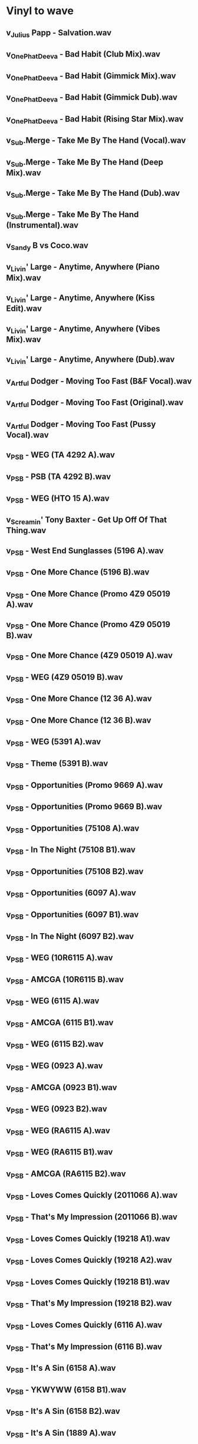 * Vinyl to wave
:PROPERTIES:
:COLUMNS:  %4Year %12Author %20Title %20Version %10Release %ITEM
:END:      

** v_Julius Papp - Salvation.wav
:PROPERTIES:
:Author:    Julius Papp
:Title:     Salvation
:Year:      2003
:Release:   Salvation EP
:END:
** v_OnePhatDeeva - Bad Habit (Club Mix).wav
:PROPERTIES:
:Author:    OnePhatDeeva
:Author+:   Feat. Lisa Millet
:Title:     Bad Habit
:Version:   A.T.F.C. Club Mix
:Year:      2000
:Release:   Defected
:END:
** v_OnePhatDeeva - Bad Habit (Gimmick Mix).wav
:PROPERTIES:
:Author:    OnePhatDeeva
:Author+:   Feat. Lisa Millet
:Title:     Bad Habit
:Version:   Armin Van Buuren Gimmick Club Mix
:Year:      2000
:Release:   Defected
:END:
** v_OnePhatDeeva - Bad Habit (Gimmick Dub).wav
:PROPERTIES:
:Author:    OnePhatDeeva
:Author+:   Feat. Lisa Millet
:Title:     Bad Habit
:Version:   Armin Van Buuren Gimmick Dub
:Year:      2000
:Release:   Defected
:END:
** v_OnePhatDeeva - Bad Habit (Rising Star Mix).wav
:PROPERTIES:
:Author:    OnePhatDeeva
:Author+:   Feat. Lisa Millet
:Title:     Bad Habit
:Version:   Armin Van Buuren Rising Star Mix
:Year:      2000
:Release:   Defected
:END:
** v_Sub.Merge - Take Me By The Hand (Vocal).wav
:PROPERTIES:
:Author:    Sub.Merge
:Author+:   Feat. Jan Johnston
:Title:     Take Me By The Hand
:Version:   Vocal
:Year:      1996
:Release:   AM:PM
:END:
** v_Sub.Merge - Take Me By The Hand (Deep Mix).wav
:PROPERTIES:
:Author:    Sub.Merge
:Author+:   Feat. Jan Johnston
:Title:     Take Me By The Hand
:Version:   Deep Mix
:Year:      1996
:Release:   AM:PM
:END:
** v_Sub.Merge - Take Me By The Hand (Dub).wav
:PROPERTIES:
:Author:    Sub.Merge
:Author+:   Feat. Jan Johnston
:Title:     Take Me By The Hand
:Version:   I'll Come With You Dub
:Year:      1996
:Release:   AM:PM
:END:
** v_Sub.Merge - Take Me By The Hand (Instrumental).wav
:PROPERTIES:
:Author:    Sub.Merge
:Author+:   Feat. Jan Johnston
:Title:     Take Me By The Hand
:Version:   Instrumental
:Year:      1996
:Release:   AM:PM
:END:
** v_Sandy B vs Coco.wav
:PROPERTIES:
:Author:    Sandy B vs. Coco
:Year:      1996
:Release:   1-sided Promo
:Notes:     Make The World Go Round + I Need A Miracle
:END:
** v_Livin' Large - Anytime, Anywhere (Piano Mix).wav
:PROPERTIES:
:Author:    Livin' Large
:Title:     Anytime, Anywhere
:Version:   Piano Pressure Mix
:Year:      1994
:Release:   NNR013
:END:
** v_Livin' Large - Anytime, Anywhere (Kiss Edit).wav
:PROPERTIES:
:Author:    Livin' Large
:Title:     Anytime, Anywhere
:Version:   Kiss Edit
:Year:      1994
:Release:   NNR013
:END:
** v_Livin' Large - Anytime, Anywhere (Vibes Mix).wav
:PROPERTIES:
:Author:    Livin' Large
:Title:     Anytime, Anywhere
:Version:   Pure Wicked Vibes Mix
:Year:      1994
:Release:   NNR013
:END:
** v_Livin' Large - Anytime, Anywhere (Dub).wav
:PROPERTIES:
:Author:    Livin' Large
:Title:     Anytime, Anywhere
:Version:   Deeper Dub Trip
:Year:      1994
:Release:   NNR013
:END:
** v_Artful Dodger - Moving Too Fast (B&F Vocal).wav
:PROPERTIES:
:Author:    Artful Dodger
:Title:     Anytime, Anywhere
:Version:   Bump & Flex Vocal
:Year:      1999
:Release:   Locked On
:END:
** v_Artful Dodger - Moving Too Fast (Original).wav
:PROPERTIES:
:Author:    Artful Dodger
:Title:     Anytime, Anywhere
:Version:   Original Mix
:Year:      1999
:Release:   Locked On
:END:
** v_Artful Dodger - Moving Too Fast (Pussy Vocal).wav
:PROPERTIES:
:Author:    Artful Dodger
:Title:     Anytime, Anywhere
:Version:   Pussy 2000 Vocal
:Year:      1999
:Release:   Locked On
:END:
** v_PSB - WEG (TA 4292 A).wav
:PROPERTIES:
:Author:    Pet Shop Boys
:Title:     West End Girls
:Year:      1984
:Release:   Epic TA 4292
:END:
** v_PSB - PSB (TA 4292 B).wav
:PROPERTIES:
:Author:    Pet Shop Boys
:Title:     Pet Shop Boys
:Year:      1984
:Release:   Epic TA 4292
:END:
** v_PSB - WEG (HTO 15 A).wav
:PROPERTIES:
:Author:    Pet Shop Boys
:Title:     West End Girls   
:Year:      1991 ???
:Release:   HTO 15
:END:
** v_Screamin' Tony Baxter - Get Up Off Of That Thing.wav
:PROPERTIES:
:Author:    Screamin' Tony Baxter
:Title:     Get Up Off Of That Thing
:Year:      1991 ???
:Release:   HTO 15
:END:
** v_PSB - West End Sunglasses (5196 A).wav
:PROPERTIES:
:Author:    Pet Shop Boys
:Title:     West End - Sunglasses
:Year:      1984
:Release:   ZYX 5196
:END:
** v_PSB - One More Chance (5196 B).wav
:PROPERTIES:
:Author:    Pet Shop Boys
:Title:     One More Chance 
:Year:      1984
:Release:   ZYX 5196
:END:
** v_PSB - One More Chance (Promo 4Z9 05019 A).wav
:PROPERTIES:
:Author:    The Pet Shop Boys
:Title:     One More Chance
:Year:      1984
:Release:   Bobcat 4Z9 05019 Promo
:END:
** v_PSB - One More Chance (Promo 4Z9 05019 B).wav
:PROPERTIES:
:Author:    The Pet Shop Boys
:Title:     One More Chance
:Version:   Remix
:Year:      1984
:Release:   Bobcat 4Z9 05019 Promo
:END:
** v_PSB - One More Chance (4Z9 05019 A).wav
:PROPERTIES:
:Author:    The Pet Shop Boys
:Title:     One More Chance
:Year:      1984
:Release:   Bobcat 4Z9 05019
:END:
** v_PSB - WEG (4Z9 05019 B).wav
:PROPERTIES:
:Author:    The Pet Shop Boys
:Title:     West End Girls  
:Year:      1984
:Release:   Bobcat 4Z9 05019
:END:
** v_PSB - One More Chance (12 36 A).wav
:PROPERTIES:
:Author:    Pet Shop Boys
:Title:     One More Chance
:Version:   Remix
:Year:      1984
:Release:   CHAN 12 36
:END:
** v_PSB - One More Chance (12 36 B).wav
:PROPERTIES:
:Author:    Pet Shop Boys
:Title:     One More Chance
:Year:      1984
:Release:   CHAN 12 36
:END:
** v_PSB - WEG (5391 A).wav
:PROPERTIES:
:Author:    Pet Shop Boys
:Title:     West End Girls  
:Version:   Remix '86
:Year:      1986
:Release:   ZXY 5391
:END:
** v_PSB - Theme (5391 B).wav
:PROPERTIES:
:Author:    Pet Shop Boys
:Title:     Theme For The Pet Shop Boys
:Year:      1986
:Release:   ZXY 5391
:END:
** v_PSB - Opportunities (Promo 9669 A).wav
:PROPERTIES:
:Author:    Pet Shop Boys
:Title:     Opportunities
:Title+:    (Let's Make Lots Of Money)
:Version:   
:Year:      1985
:Release:   SPRO-9669
:END:
** v_PSB - Opportunities (Promo 9669 B).wav
:PROPERTIES:
:Author:    Pet Shop Boys
:Title:     Opportunities
:Title+:    (Let's Make Lots Of Money)
:Version:   
:Year:      1985
:Release:   SPRO-9669
:Notes:     Same as side A ???
:END:
** v_PSB - Opportunities (75108 A).wav
:PROPERTIES:
:Author:    Pet Shop Boys
:Title:     Opportunities
:Title+:    (Let's Make Lots Of Money) (Double your money mix)
:Version:   Extended Version
:Year:      1985
:Release:   V75108
:Notes:     Sleeve: Opportunities (Dance Mix)
:END:
** v_PSB - In The Night (75108 B1).wav
:PROPERTIES:
:Author:    Pet Shop Boys
:Title:     In The Night
:Year:      1985
:Release:   V75108
:END:
** v_PSB - Opportunities (75108 B2).wav
:PROPERTIES:
:Author:    Pet Shop Boys
:Title:     Opportunities
:Title+:    (Let's Make Lots Of Money)
:Version:   Short Version
:Year:      1985
:Release:   V75108
:Notes:     Sleeve: Opportunities (Dance Mix)
:END:
** v_PSB - Opportunities (6097 A).wav
:PROPERTIES:
:Author:    Pet Shop Boys
:Title:     Opportunities  
:Title+:    (Let's Make Lots Of Money)
:Version:   Version Latina
:Year:      1985
:Release:   12 RA 6097 
:Notes:     6" central picture
:END:
** v_PSB - Opportunities (6097 B1).wav
:PROPERTIES:
:Author:    Pet Shop Boys
:Title:     Opportunities  
:Version:   Dub For Money
:Year:      1985
:Release:   12 RA 6097 
:Notes:     6" central picture
:END:
** v_PSB - In The Night (6097 B2).wav
:PROPERTIES:
:Author:    Pet Shop Boys
:Title:     In The Night
:Year:      1985
:Release:   12 RA 6097 
:Notes:     Not listed
:END:
** v_PSB - WEG (10R6115 A).wav
:PROPERTIES:
:Author:    Pet Shop Boys
:Title:     West End Girls
:Year:      1984
:Release:   10 R 6165
:Notes:     10"
:END:
** v_PSB - AMCGA (10R6115 B).wav
:PROPERTIES:
:Author:    Pet Shop Boys
:Title:     A Man Could Get Arrested
:Year:      1984
:Release:   10 R 6165
:Notes:     10"
:END:
** v_PSB - WEG (6115 A).wav
:PROPERTIES:
:Author:    Pet Shop Boys
:Title:     West End Girls
:Version:   Dance Mix
:Year:      1984
:Release:   12 R 6165
:END:
** v_PSB - AMCGA (6115 B1).wav
:PROPERTIES:
:Author:    Pet Shop Boys
:Title:     A Man Could Get Arrested
:Year:      1984
:Release:   12 R 6165
:END:
** v_PSB - WEG (6115 B2).wav
:PROPERTIES:
:Author:    Pet Shop Boys
:Title:     West End Girls
:Year:      1984
:Release:   12 R 6165
:END:
** v_PSB - WEG (0923 A).wav
:PROPERTIES:
:Author:    Pet Shop Boys
:Title:     West End Girls
:Version:   Dance Mix
:Year:      1984
:Release:   20 0923 6
:Notes:     Signed by Neil & Chris
:END:
** v_PSB - AMCGA (0923 B1).wav
:PROPERTIES:
:Author:    Pet Shop Boys
:Title:     A Man Could Get Arrested
:Year:      1984
:Release:   20 0923 6
:Notes:     Signed by Neil & Chris
:END:
** v_PSB - WEG (0923 B2).wav
:PROPERTIES:
:Author:    Pet Shop Boys
:Title:     West End Girls
:Year:      1984
:Release:   20 0923 6
:Notes:     Signed by Neil & Chris
:END:
** v_PSB - WEG (RA6115 A).wav
:PROPERTIES:
:Author:    Pet Shop Boys
:Title:     West End Girls
:Version:   The Shep Pettibone Mastermix
:Year:      1985
:Release:   12 RA 6165
:END:
** v_PSB - WEG (RA6115 B1).wav
:PROPERTIES:
:Author:    Pet Shop Boys
:Title:     West End Dub
:Year:      1985
:Release:   12 RA 6165
:END:
** v_PSB - AMCGA (RA6115 B2).wav
:PROPERTIES:
:Author:    Pet Shop Boys
:Title:     A Man Could Get Arrested
:Year:      1985
:Release:   12 RA 6165
:END:
** v_PSB - Loves Comes Quickly (2011066 A).wav
:PROPERTIES:
:Author:    Pet Shop Boys
:Title:     Loves Comes Quickly
:Version:   Dance Mix
:Year:      1986  
:Release:   14 2011066
:END:
** v_PSB - That's My Impression (2011066 B).wav
:PROPERTIES:
:Author:    Pet Shop Boys
:Title:     That's My Impression  
:Version:   Disco Mix
:Year:      1986
:Release:   14 2011066
:END:
** v_PSB - Loves Comes Quickly (19218 A1).wav
:PROPERTIES:
:Author:    Pet Shop Boys
:Title:     Loves Comes Quickly
:Version:   Pettibone Mastermix
:Year:      1986  
:Release:   V-19218 
:Notes:     Shep Pettibone Mastermix
:END:
** v_PSB - Loves Comes Quickly (19218 A2).wav
:PROPERTIES:
:Author:    Pet Shop Boys
:Title:     Loves Comes Quickly
:Version:   Dub Version
:Year:      1986  
:Release:   V-19218 
:END:
** v_PSB - Loves Comes Quickly (19218 B1).wav
:PROPERTIES:
:Author:    Pet Shop Boys
:Title:     Loves Comes Quickly
:Version:   Dance Mix
:Year:      1986  
:Release:   V-19218 
:Notes:     Stephen Hangue Dance Mix
:END:
** v_PSB - That's My Impression (19218 B2).wav
:PROPERTIES:
:Author:    Pet Shop Boys
:Title:     That's My Impression  
:Version:   Disco Mix
:Year:      1986
:Release:   V-19218 
:END:
** v_PSB - Loves Comes Quickly (6116 A).wav
:PROPERTIES:
:Author:    Pet Shop Boys
:Title:     Loves Comes Quickly
:Version:   Dance Mix
:Year:      1986  
:Release:   10 R 6116
:Notes:     10"
:END:
** v_PSB - That's My Impression (6116 B).wav
:PROPERTIES:
:Author:    Pet Shop Boys
:Title:     That's My Impression  
:Version:   Disco Mix
:Year:      1986
:Release:   10 R 6116
:Notes:     10"
:END:
** v_PSB - It's A Sin (6158 A).wav
:PROPERTIES:
:Author:    Pet Shop Boys
:Title:     It's A Sin
:Version:   Disco Mix
:Year:      1987
:Release:   12 R 6158
:Notes:     Japanese release
:END:
** v_PSB - YKWYWW (6158 B1).wav
:PROPERTIES:
:Author:    Pet Shop Boys
:Title:     You Know Where You Went Wrong
:Year:      1987
:Release:   12 R 6158
:END:
** v_PSB - It's A Sin (6158 B2).wav
:PROPERTIES:
:Author:    Pet Shop Boys
:Title:     It's A Sin
:Version:   7" Version
:Year:      1987
:Release:   12 R 6158
:END:
** v_PSB - It's A Sin (1889 A).wav
:PROPERTIES:
:Author:    Pet Shop Boys
:Title:     It's A Sin
:Version:   Disco Mix
:Year:      1987
:Release:   20 1889 6
:END:
** v_PSB - YKWYWW (1889 B1).wav
:PROPERTIES:
:Author:    Pet Shop Boys
:Title:     You Know Where You Went Wrong
:Year:      1987
:Release:   20 1889 6
:END:
** v_PSB - It's A Sin (1889 B2).wav
:PROPERTIES:
:Author:    Pet Shop Boys
:Title:     It's A Sin
:Version:   7" Version
:Year:      1987
:Release:   20 1889 6
:END:
** v_PSB - It's A Sin (1942 A).wav
:PROPERTIES:
:Author:    Pet Shop Boys
:Title:     It's A Sin
:Version:   Remix
:Year:      1987
:Release:   20 1942 6
:END:
** v_PSB - YKWYWW (1942 B).wav
:PROPERTIES:
:Author:    Pet Shop Boys
:Title:     You Know Where You Went Wrong
:Version:   Rough Mix
:Year:      1987
:Release:   20 1942 6
:END:
** v_PSB - It's A Sin (19256 A1).wav
:PROPERTIES:
:Author:    Pet Shop Boys
:Title:     It's A Sin
:Version:   Vocal Mix
:Year:      1987
:Release:   V-19256
:Notes:     Sleeve mislabeled
:END:
** v_PSB - It's A Sin (19256 A2).wav
:PROPERTIES:
:Author:    Pet Shop Boys
:Title:     It's A Sin
:Version:   Dub
:Year:      1987
:Release:   V-19256
:Notes:     Sleeve mislabeled
:END:
** v_PSB - It's A Sin (19256 B1).wav
:PROPERTIES:
:Author:    Pet Shop Boys
:Title:     It's A Sin
:Version:   Remix
:Year:      1987
:Release:   V-19256
:Notes:     Sleeve mislabeled
:END:
** v_PSB - It's A Sin (19256 B2).wav
:PROPERTIES:
:Author:    Pet Shop Boys
:Title:     It's A Sin
:Version:   Disco Mix
:Year:      1987
:Release:   V-19256
:Notes:     Sleeve mislabeled
:END:
** v_PSB - YKWYWW (19256 B3).wav
:PROPERTIES:
:Author:    Pet Shop Boys
:Title:     You Know Where You Went Wrong
:Year:      1987
:Release:   V-19256
:Notes:     Sleeve mislabeled
:END:
** v_PSB - Opportunities (6129 A1).wav
:PROPERTIES:
:Author:    Pet Shop Boys
:Title:     Opportunities
:Title+:    (Let's Make Lots Of Money)
:Version:   Shep Pettibone Mastermix
:Year:      1986
:Release:   12 R 6129
:Notes:     Black Sleeve
:END:
** v_PSB - Opportunities (6129 A2).wav
:PROPERTIES:
:Author:    Pet Shop Boys
:Title:     Opportunities
:Version:   Reprise
:Year:      1986
:Release:   12 R 6129
:Notes:     Black Sleeve
:END:
** v_PSB - Opportunities (6129 B1).wav
:PROPERTIES:
:Author:    Pet Shop Boys
:Title:     Opportunities
:Title+:    (Let's Make Lots Of Money)
:Version:   Original 12" Mix
:Year:      1986
:Release:   12 R 6129
:Notes:     Black Sleeve
:END:
** v_PSB - WTWIW (6129 B2).wav
:PROPERTIES:
:Author:    Pet Shop Boys
:Title:     Was That What It Was?
:Year:      1986
:Release:   12 R 6129
:Notes:     Black Sleeve
:END:
** v_PSB - Opportunities (R6129 A1).wav
:PROPERTIES:
:Author:    Pet Shop Boys
:Title:     Opportunities
:Title+:    (Let's Make Lots Of Money)
:Year:      1986
:Release:   12 R 6129
:END:
** v_PSB - Opportunities (R6129 A2).wav
:PROPERTIES:
:Author:    Pet Shop Boys
:Title:     Opportunities
:Version:   Reprise
:Year:      1986
:Release:   12 R 6129
:END:
** v_PSB - Opportunities (R6129 B1).wav
:PROPERTIES:
:Author:    Pet Shop Boys
:Title:     Opportunities
:Title+:    (Let's Make Lots Of Money)
:Version:   Original Dance Mix
:Year:      1986
:Release:   12 R 6129
:END:
** v_PSB - WTWIW (R6129 B2).wav
:PROPERTIES:
:Author:    Pet Shop Boys
:Title:     Was That What It Was?
:Year:      1986
:Release:   12 R 6129
:END:
** v_PSB - Suburbia (1464 A).wav
:PROPERTIES:
:Author:    Pet Shop Boys
:Title:     Suburbia
:Version:   The Full Horror
:Year:      1986
:Release:   20 1464 6
:END:
** v_PSB - Paninaro (1464 B1).wav
:PROPERTIES:
:Author:    Pet Shop Boys
:Title:     Paninaro
:Year:      1986
:Release:   20 1464 6
:END:
** v_PSB - Jack The Lad (1464 B2).wav
:PROPERTIES:
:Author:    Pet Shop Boys
:Title:     Jack The Lad
:Year:      1986
:Release:   20 1464 6
:END:
** v_PSB - Suburbia (Promo 9925 A).wav
:PROPERTIES:
:Author:    Pet Shop Boys
:Title:     Suburbia
:Version:   Club Vocal Mix
:Year:      1986
:Release:   SPRO-9925
:Notes:     "Special Arthur Baker Remix"
:END:
** v_PSB - Suburbia (Promo 9925 B).wav
:PROPERTIES:
:Author:    Pet Shop Boys
:Title:     Suburbia
:Version:   Dub Version
:Year:      1986
:Release:   SPRO-9925
:Notes:     "Special Arthur Baker Remix"
:END:
** v_PSB - Paninaro (2015626 A).wav
:PROPERTIES:
:Author:    Pet Shop Boys
:Title:     Paninaro
:Version:   Italian Remix
:Year:      1986
:Release:   14 2015626
:Notes:     "The Pet Shop Boys Mix"
:END:
** v_PSB - Paninaro (2015626 B).wav
:PROPERTIES:
:Author:    Pet Shop Boys
:Title:     Paninaro
:Version:   Ian Levine Mix
:Year:      1986
:Release:   14 2015626
:Notes:     "The Ian Levine Mix"
:END:
